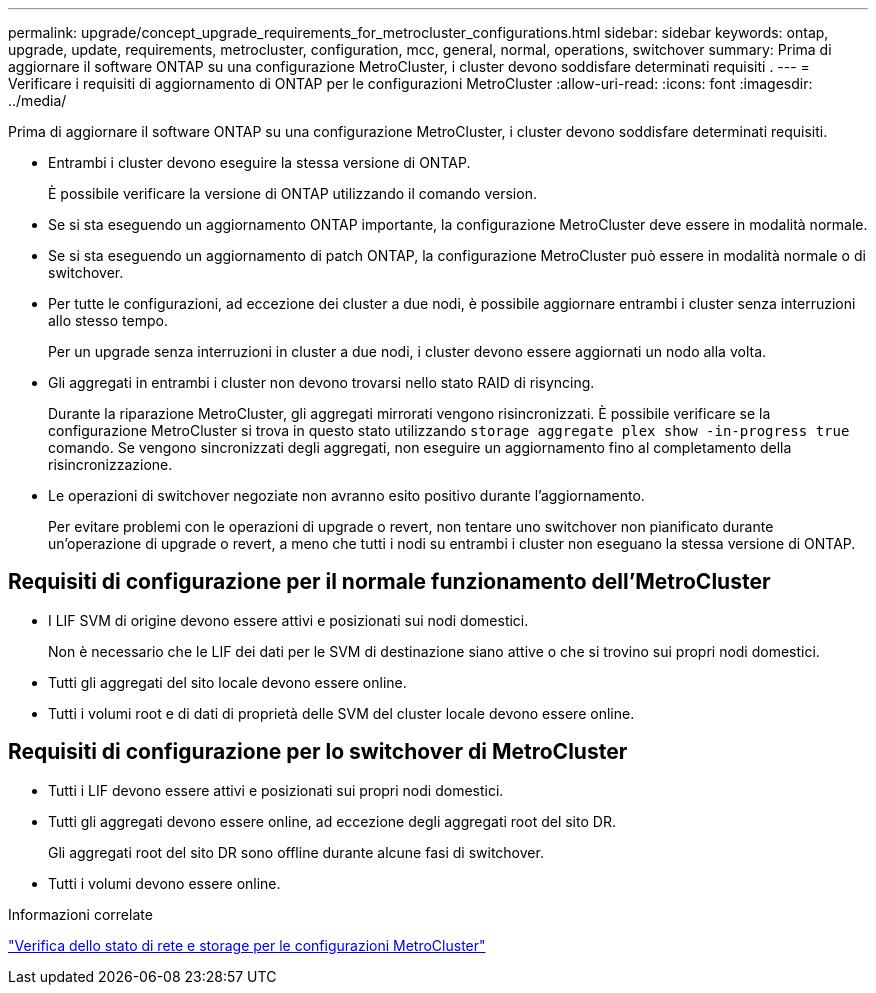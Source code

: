 ---
permalink: upgrade/concept_upgrade_requirements_for_metrocluster_configurations.html 
sidebar: sidebar 
keywords: ontap, upgrade, update, requirements, metrocluster, configuration, mcc, general, normal, operations, switchover 
summary: Prima di aggiornare il software ONTAP su una configurazione MetroCluster, i cluster devono soddisfare determinati requisiti . 
---
= Verificare i requisiti di aggiornamento di ONTAP per le configurazioni MetroCluster
:allow-uri-read: 
:icons: font
:imagesdir: ../media/


[role="lead"]
Prima di aggiornare il software ONTAP su una configurazione MetroCluster, i cluster devono soddisfare determinati requisiti.

* Entrambi i cluster devono eseguire la stessa versione di ONTAP.
+
È possibile verificare la versione di ONTAP utilizzando il comando version.

* Se si sta eseguendo un aggiornamento ONTAP importante, la configurazione MetroCluster deve essere in modalità normale.
* Se si sta eseguendo un aggiornamento di patch ONTAP, la configurazione MetroCluster può essere in modalità normale o di switchover.
* Per tutte le configurazioni, ad eccezione dei cluster a due nodi, è possibile aggiornare entrambi i cluster senza interruzioni allo stesso tempo.
+
Per un upgrade senza interruzioni in cluster a due nodi, i cluster devono essere aggiornati un nodo alla volta.

* Gli aggregati in entrambi i cluster non devono trovarsi nello stato RAID di risyncing.
+
Durante la riparazione MetroCluster, gli aggregati mirrorati vengono risincronizzati. È possibile verificare se la configurazione MetroCluster si trova in questo stato utilizzando `storage aggregate plex show -in-progress true` comando. Se vengono sincronizzati degli aggregati, non eseguire un aggiornamento fino al completamento della risincronizzazione.

* Le operazioni di switchover negoziate non avranno esito positivo durante l'aggiornamento.
+
Per evitare problemi con le operazioni di upgrade o revert, non tentare uno switchover non pianificato durante un'operazione di upgrade o revert, a meno che tutti i nodi su entrambi i cluster non eseguano la stessa versione di ONTAP.





== Requisiti di configurazione per il normale funzionamento dell'MetroCluster

* I LIF SVM di origine devono essere attivi e posizionati sui nodi domestici.
+
Non è necessario che le LIF dei dati per le SVM di destinazione siano attive o che si trovino sui propri nodi domestici.

* Tutti gli aggregati del sito locale devono essere online.
* Tutti i volumi root e di dati di proprietà delle SVM del cluster locale devono essere online.




== Requisiti di configurazione per lo switchover di MetroCluster

* Tutti i LIF devono essere attivi e posizionati sui propri nodi domestici.
* Tutti gli aggregati devono essere online, ad eccezione degli aggregati root del sito DR.
+
Gli aggregati root del sito DR sono offline durante alcune fasi di switchover.

* Tutti i volumi devono essere online.


.Informazioni correlate
link:task_verifying_the_networking_and_storage_status_for_metrocluster_cluster_is_ready.html["Verifica dello stato di rete e storage per le configurazioni MetroCluster"]
